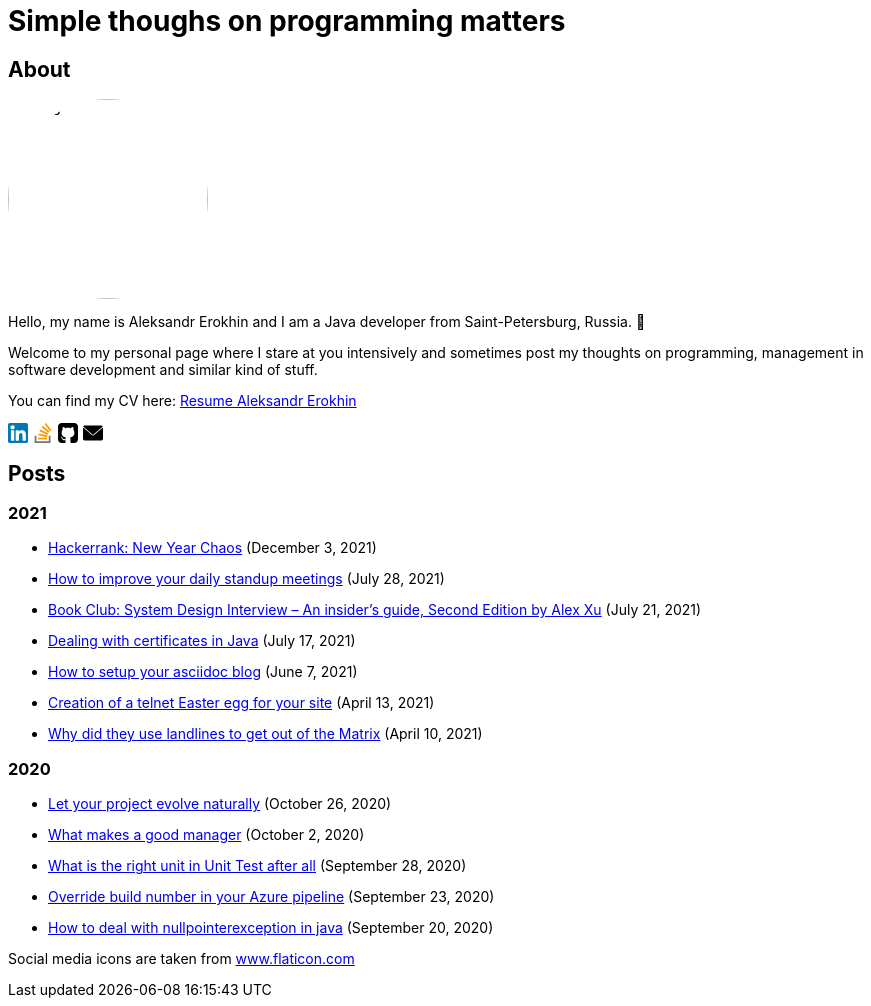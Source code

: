 = Simple thoughs on programming matters
:stylesdir: stylesheets
:stylesheet: adoc-github.css
:imagedir: images
:favicon: {imagedir}/lightbulb.png

== About

++++
<style>
img {
  border-radius: 50%;
}
</style>
++++

image::{imagedir}/about.jpg[aleks,200,align="center"]

Hello, my name is Aleksandr Erokhin and I am a Java developer from Saint-Petersburg, Russia. 👋

Welcome to my personal page where I stare at you intensively and sometimes post my thoughts on programming, management in software development and similar kind of stuff.

You can find my CV here: link:{imagedir}/Resume-Aleksandr-Erokhin.pdf[Resume Aleksandr Erokhin]

+++
<a href="https://www.linkedin.com/in/aleksandr-erokhin/">
  <div style="width: 20px; float: left; margin-right: 5px">
    <svg version="1.1" id="Layer_1" xmlns="http://www.w3.org/2000/svg" xmlns:xlink="http://www.w3.org/1999/xlink" x="0px" y="0px" viewBox="0 0 382 382" style="enable-background:new 0 0 382 382;" xml:space="preserve">
      <path style="fill:#0077B7;" d="M347.445,0H34.555C15.471,0,0,15.471,0,34.555v312.889C0,366.529,15.471,382,34.555,382h312.889  C366.529,382,382,366.529,382,347.444V34.555C382,15.471,366.529,0,347.445,0z M118.207,329.844c0,5.554-4.502,10.056-10.056,10.056  H65.345c-5.554,0-10.056-4.502-10.056-10.056V150.403c0-5.554,4.502-10.056,10.056-10.056h42.806  c5.554,0,10.056,4.502,10.056,10.056V329.844z M86.748,123.432c-22.459,0-40.666-18.207-40.666-40.666S64.289,42.1,86.748,42.1  s40.666,18.207,40.666,40.666S109.208,123.432,86.748,123.432z M341.91,330.654c0,5.106-4.14,9.246-9.246,9.246H286.73  c-5.106,0-9.246-4.14-9.246-9.246v-84.168c0-12.556,3.683-55.021-32.813-55.021c-28.309,0-34.051,29.066-35.204,42.11v97.079  c0,5.106-4.139,9.246-9.246,9.246h-44.426c-5.106,0-9.246-4.14-9.246-9.246V149.593c0-5.106,4.14-9.246,9.246-9.246h44.426  c5.106,0,9.246,4.14,9.246,9.246v15.655c10.497-15.753,26.097-27.912,59.312-27.912c73.552,0,73.131,68.716,73.131,106.472  L341.91,330.654L341.91,330.654z"/>
    </svg>
  </div>
</a>
<a href="https://stackoverflow.com/users/4745608/aleksandr-erokhin">
  <div style="width: 20px; float: left; margin-right: 5px">
    <svg enable-background="new 0 0 24 24" viewBox="0 0 24 24" xmlns="http://www.w3.org/2000/svg"><g fill="#ff9800"><path d="m6.444 14.839 10.338 2.196.433-2.089-10.338-2.212z"/><path d="m6.215 17.571h10.566v2.127h-10.566z"/><path d="m7.8 9.831 9.572 4.526.887-1.944-9.577-4.538z"/><path d="m17.373 14.358-.001-.001-.001.001z"/></g><path d="m2 15.429v8.571h18.992v-8.571h-2.113v6.428h-14.766v-6.428z" fill="#757575"/><path d="m10.453 5.063 8.109 6.873 1.346-1.65-8.109-6.873z" fill="#ff9800"/><path d="m22 8.587-6.302-8.587-1.691 1.286 6.302 8.587z" fill="#ff9800"/></svg>
  </div>
</a>
<a href="https://github.com/commandercool">
  <div style="width: 20px; float: left; margin-right: 5px">
    <svg version="1.1" id="Capa_1" xmlns="http://www.w3.org/2000/svg" xmlns:xlink="http://www.w3.org/1999/xlink" x="0px" y="0px" viewBox="0 0 438.536 438.536" style="enable-background:new 0 0 438.536 438.536;" xml:space="preserve">
      <g>
        <g>
          <path d="M158.173,352.599c-3.049,0.568-4.381,1.999-3.999,4.281c0.38,2.283,2.093,3.046,5.138,2.283    c3.049-0.76,4.38-2.095,3.997-3.997C162.931,353.074,161.218,352.216,158.173,352.599z"/>
          <path d="M141.898,354.885c-3.046,0-4.568,1.041-4.568,3.139c0,2.474,1.619,3.518,4.853,3.138c3.046,0,4.57-1.047,4.57-3.138    C146.753,355.553,145.134,354.502,141.898,354.885z"/>
          <path d="M119.629,354.022c-0.76,2.095,0.478,3.519,3.711,4.284c2.855,1.137,4.664,0.568,5.424-1.714    c0.572-2.091-0.666-3.61-3.711-4.568C122.197,351.265,120.39,351.922,119.629,354.022z"/>
          <path d="M414.41,24.123C398.326,8.042,378.964,0,356.309,0H82.225C59.577,0,40.208,8.042,24.123,24.123    C8.042,40.207,0,59.576,0,82.225v274.088c0,22.65,8.042,42.017,24.123,58.098c16.084,16.084,35.454,24.126,58.102,24.126h63.953    c4.184,0,7.327-0.144,9.42-0.424c2.092-0.288,4.184-1.526,6.279-3.717c2.096-2.187,3.14-5.376,3.14-9.562    c0-0.568-0.05-7.046-0.144-19.417c-0.097-12.375-0.144-22.176-0.144-29.41l-6.567,1.143c-4.187,0.76-9.469,1.095-15.846,0.999    c-6.374-0.096-12.99-0.76-19.841-1.998c-6.855-1.239-13.229-4.093-19.13-8.562c-5.898-4.477-10.085-10.328-12.56-17.559    l-2.856-6.571c-1.903-4.373-4.899-9.229-8.992-14.554c-4.093-5.332-8.232-8.949-12.419-10.852l-1.999-1.428    c-1.331-0.951-2.568-2.098-3.711-3.429c-1.141-1.335-1.997-2.669-2.568-3.997c-0.571-1.335-0.097-2.43,1.427-3.289    c1.524-0.855,4.281-1.279,8.28-1.279l5.708,0.855c3.808,0.76,8.516,3.042,14.134,6.851c5.614,3.806,10.229,8.754,13.846,14.843    c4.38,7.806,9.657,13.75,15.846,17.843c6.184,4.097,12.419,6.143,18.699,6.143s11.704-0.476,16.274-1.424    c4.565-0.954,8.848-2.385,12.847-4.288c1.713-12.751,6.377-22.559,13.988-29.41c-10.848-1.143-20.602-2.854-29.265-5.14    c-8.658-2.286-17.605-5.995-26.835-11.136c-9.234-5.14-16.894-11.512-22.985-19.13c-6.09-7.618-11.088-17.61-14.987-29.978    c-3.901-12.375-5.852-26.652-5.852-42.829c0-23.029,7.521-42.637,22.557-58.814c-7.044-17.32-6.379-36.732,1.997-58.242    c5.52-1.714,13.706-0.428,24.554,3.855c10.85,4.286,18.794,7.951,23.84,10.992c5.046,3.042,9.089,5.614,12.135,7.71    c17.705-4.949,35.976-7.423,54.818-7.423c18.841,0,37.115,2.474,54.821,7.423l10.849-6.852c7.426-4.57,16.18-8.757,26.269-12.562    c10.088-3.806,17.795-4.854,23.127-3.14c8.562,21.51,9.328,40.922,2.279,58.241c15.036,16.179,22.559,35.786,22.559,58.815    c0,16.18-1.951,30.505-5.852,42.969c-3.898,12.467-8.939,22.463-15.13,29.981c-6.184,7.519-13.894,13.843-23.124,18.986    c-9.232,5.137-18.178,8.853-26.84,11.132c-8.661,2.286-18.414,4.004-29.263,5.147c9.891,8.562,14.839,22.072,14.839,40.538v68.238    c0,3.237,0.472,5.852,1.424,7.851c0.958,1.998,2.478,3.374,4.571,4.141c2.102,0.76,3.949,1.235,5.571,1.424    c1.622,0.191,3.949,0.287,6.995,0.287h63.953c22.648,0,42.018-8.042,58.095-24.126c16.084-16.084,24.126-35.454,24.126-58.102    V82.225C438.533,59.576,430.491,40.204,414.41,24.123z"/>
          <path d="M86.793,319.195c-1.331,0.948-1.141,2.471,0.572,4.565c1.906,1.902,3.427,2.189,4.57,0.855    c1.331-0.948,1.141-2.471-0.575-4.569C89.458,318.336,87.936,318.049,86.793,319.195z"/>
          <path d="M77.374,312.057c-0.57,1.335,0.096,2.478,1.999,3.426c1.521,0.955,2.762,0.767,3.711-0.568    c0.57-1.335-0.096-2.478-1.999-3.433C79.182,310.91,77.945,311.102,77.374,312.057z"/>
          <path d="M95.646,330.331c-1.715,0.948-1.715,2.666,0,5.137c1.713,2.478,3.328,3.142,4.853,1.998c1.714-1.334,1.714-3.142,0-5.427    C98.978,329.571,97.359,328.993,95.646,330.331z"/>
          <path d="M105.641,343.174c-1.714,1.526-1.336,3.327,1.142,5.428c2.281,2.279,4.185,2.566,5.708,0.849    c1.524-1.519,1.143-3.326-1.142-5.42C109.068,341.751,107.164,341.463,105.641,343.174z"/>
        </g>
      </g>
    </svg>
  </div>
</a>
<a href="mailto: erohin_a_v@mail.ru"
  <div style="width: 20px; float: left; margin-right: 5px">
    <svg version="1.1" id="Layer_1" xmlns="http://www.w3.org/2000/svg" xmlns:xlink="http://www.w3.org/1999/xlink" x="0px" y="0px" viewBox="0 0 512 512" style="enable-background:new 0 0 512 512;" xml:space="preserve">
      <g>
        <g>
          <g>
            <path d="M10.688,95.156C80.958,154.667,204.26,259.365,240.5,292.01c4.865,4.406,10.083,6.646,15.5,6.646     c5.406,0,10.615-2.219,15.469-6.604c36.271-32.677,159.573-137.385,229.844-196.896c4.375-3.698,5.042-10.198,1.5-14.719     C494.625,69.99,482.417,64,469.333,64H42.667c-13.083,0-25.292,5.99-33.479,16.438C5.646,84.958,6.313,91.458,10.688,95.156z"/>
            <path d="M505.813,127.406c-3.781-1.76-8.229-1.146-11.375,1.542C416.51,195.01,317.052,279.688,285.76,307.885     c-17.563,15.854-41.938,15.854-59.542-0.021c-33.354-30.052-145.042-125-208.656-178.917c-3.167-2.688-7.625-3.281-11.375-1.542     C2.417,129.156,0,132.927,0,137.083v268.25C0,428.865,19.135,448,42.667,448h426.667C492.865,448,512,428.865,512,405.333     v-268.25C512,132.927,509.583,129.146,505.813,127.406z"/>
          </g>
        </g>
      </g>
      </svg>
  </div>
</a>
<div style="clear: both" />
+++

== Posts

=== 2021
- link:posts/hackerrank-new-year-chaos.html[Hackerrank: New Year Chaos] (December 3, 2021)
- link:posts/how-to-improve-your-daily.html[How to improve your daily standup meetings] (July 28, 2021)
- link:posts/honest-review-system-design-interview-insiders-second.html[Book Club: System Design Interview – An insider's guide, Second Edition by Alex Xu] (July 21, 2021)
- link:posts/debug-certificates-with-java.html[Dealing with certificates in Java] (July 17, 2021)
- link:posts/how-setup-your-asciidoc-blog.html[How to setup your asciidoc blog] (June 7, 2021)
- link:posts/creation-of-a-telnet-easter-egg-for-your-site.html[Creation of a telnet Easter egg for your site] (April 13, 2021)
- link:posts/why-did-they-use-landlines-to-get-out-of-the-matrix.html[Why did they use landlines to get out of the Matrix] (April 10, 2021)

=== 2020
- link:posts/let-your-project-evolve-naturally.html[Let your project evolve naturally] (October 26, 2020)
- link:posts/what-makes-a-good-manager.html[What makes a good manager] (October 2, 2020)
- link:posts/what-is-the-right-unit-in-unit-test-after-all.html[What is the right unit in Unit Test after all] (September 28, 2020)
- link:posts/override-build-number-in-your-azure-pipeline.html[Override build number in your Azure pipeline] (September 23, 2020)
- link:posts/how-to-deal-with-nullpointerexception-in-java.html[How to deal with nullpointerexception in java] (September 20, 2020)

+++
<div>Social media icons are taken from <a href="https://www.flaticon.com/" title="Flaticon">www.flaticon.com</a></div>
+++